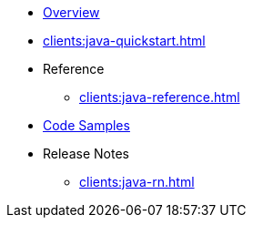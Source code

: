 ** xref:clients:java-overview.adoc[Overview]
** xref:clients:java-quickstart.adoc[]
** Reference
*** xref:clients:java-reference.adoc[]
** xref:clients:java-samples.adoc[Code Samples]
** Release Notes
*** xref:clients:java-rn.adoc[]
